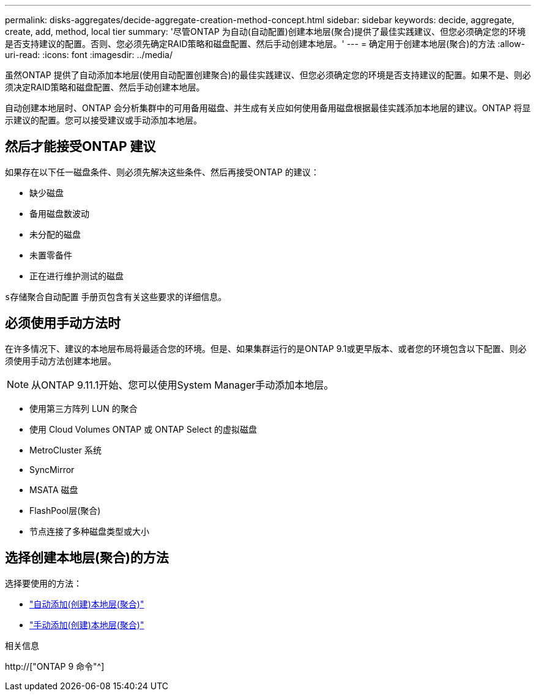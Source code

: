 ---
permalink: disks-aggregates/decide-aggregate-creation-method-concept.html 
sidebar: sidebar 
keywords: decide, aggregate, create, add, method, local tier 
summary: '尽管ONTAP 为自动(自动配置)创建本地层(聚合)提供了最佳实践建议、但您必须确定您的环境是否支持建议的配置。否则、您必须先确定RAID策略和磁盘配置、然后手动创建本地层。' 
---
= 确定用于创建本地层(聚合)的方法
:allow-uri-read: 
:icons: font
:imagesdir: ../media/


[role="lead"]
虽然ONTAP 提供了自动添加本地层(使用自动配置创建聚合)的最佳实践建议、但您必须确定您的环境是否支持建议的配置。如果不是、则必须决定RAID策略和磁盘配置、然后手动创建本地层。

自动创建本地层时、ONTAP 会分析集群中的可用备用磁盘、并生成有关应如何使用备用磁盘根据最佳实践添加本地层的建议。ONTAP 将显示建议的配置。您可以接受建议或手动添加本地层。



== 然后才能接受ONTAP 建议

如果存在以下任一磁盘条件、则必须先解决这些条件、然后再接受ONTAP 的建议：

* 缺少磁盘
* 备用磁盘数波动
* 未分配的磁盘
* 未置零备件
* 正在进行维护测试的磁盘


`s存储聚合自动配置` 手册页包含有关这些要求的详细信息。



== 必须使用手动方法时

在许多情况下、建议的本地层布局将最适合您的环境。但是、如果集群运行的是ONTAP 9.1或更早版本、或者您的环境包含以下配置、则必须使用手动方法创建本地层。


NOTE: 从ONTAP 9.11.1开始、您可以使用System Manager手动添加本地层。

* 使用第三方阵列 LUN 的聚合
* 使用 Cloud Volumes ONTAP 或 ONTAP Select 的虚拟磁盘
* MetroCluster 系统
* SyncMirror
* MSATA 磁盘
* FlashPool层(聚合)
* 节点连接了多种磁盘类型或大小




== 选择创建本地层(聚合)的方法

选择要使用的方法：

* link:create-aggregates-auto-provision-task.html["自动添加(创建)本地层(聚合)"]
* link:create-aggregates-manual-task.html["手动添加(创建)本地层(聚合)"]


.相关信息
http://["ONTAP 9 命令"^]
